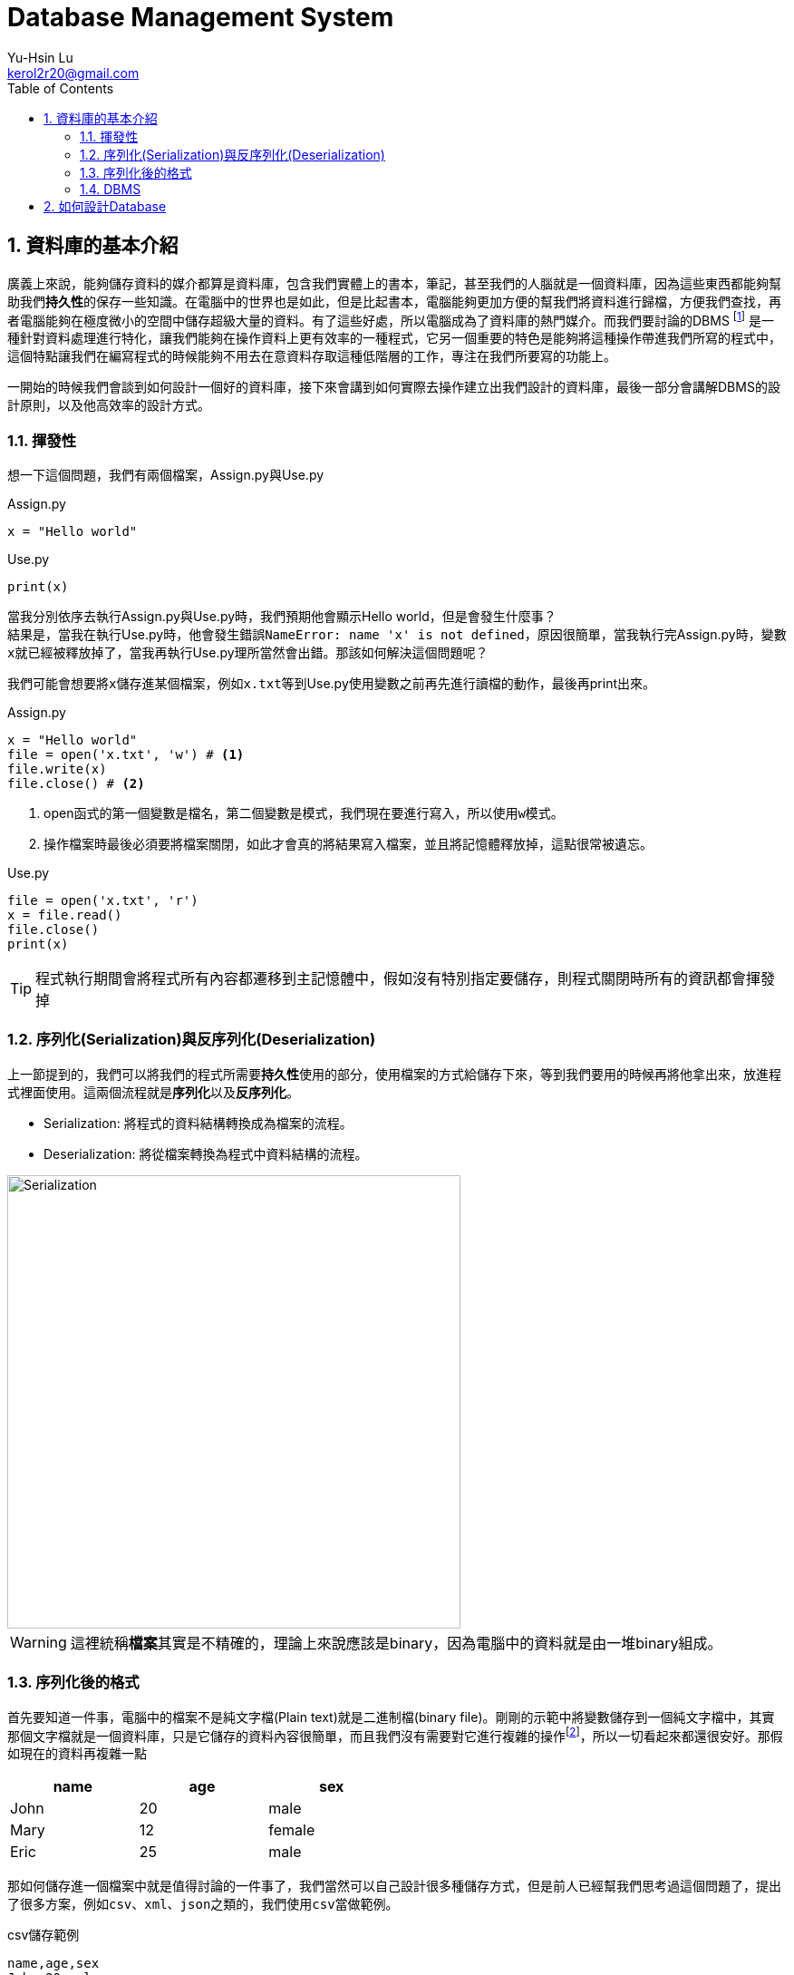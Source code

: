 = Database Management System
Yu-Hsin Lu <kerol2r20@gmail.com>
:toc:
:numbered:
:icons: font
:stem:
:imagesdir: ./images
:imagesoutdir: ./images

== 資料庫的基本介紹

廣義上來說，能夠儲存資料的媒介都算是資料庫，包含我們實體上的書本，筆記，甚至我們的人腦就是一個資料庫，因為這些東西都能夠幫助我們**持久性**的保存一些知識。在電腦中的世界也是如此，但是比起書本，電腦能夠更加方便的幫我們將資料進行歸檔，方便我們查找，再者電腦能夠在極度微小的空間中儲存超級大量的資料。有了這些好處，所以電腦成為了資料庫的熱門媒介。而我們要討論的DBMS footnoteref:[DBMS, Database Management System 資料庫管理系統] 是一種針對資料處理進行特化，讓我們能夠在操作資料上更有效率的一種程式，它另一個重要的特色是能夠將這種操作帶進我們所寫的程式中，這個特點讓我們在編寫程式的時候能夠不用去在意資料存取這種低階層的工作，專注在我們所要寫的功能上。

一開始的時候我們會談到如何設計一個好的資料庫，接下來會講到如何實際去操作建立出我們設計的資料庫，最後一部分會講解DBMS的設計原則，以及他高效率的設計方式。

=== 揮發性

想一下這個問題，我們有兩個檔案，Assign.py與Use.py

[source, python]
.Assign.py
----
x = "Hello world"
----

[source, python]
.Use.py
----
print(x)
----

當我分別依序去執行Assign.py與Use.py時，我們預期他會顯示Hello world，但是會發生什麼事？ +
結果是，當我在執行Use.py時，他會發生錯誤``NameError: name 'x' is not defined``，原因很簡單，當我執行完Assign.py時，變數``x``就已經被釋放掉了，當我再執行Use.py理所當然會出錯。那該如何解決這個問題呢？

我們可能會想要將``x``儲存進某個檔案，例如``x.txt``等到Use.py使用變數之前再先進行讀檔的動作，最後再print出來。

[source, python]
.Assign.py
----
x = "Hello world"
file = open('x.txt', 'w') # <1>
file.write(x)
file.close() # <2>
----
<1> open函式的第一個變數是檔名，第二個變數是模式，我們現在要進行寫入，所以使用``w``模式。
<2> 操作檔案時最後必須要將檔案關閉，如此才會真的將結果寫入檔案，並且將記憶體釋放掉，這點很常被遺忘。

[source, python]
.Use.py
----
file = open('x.txt', 'r')
x = file.read()
file.close()
print(x)
----

TIP: 程式執行期間會將程式所有內容都遷移到主記憶體中，假如沒有特別指定要儲存，則程式關閉時所有的資訊都會揮發掉

=== 序列化(Serialization)與反序列化(Deserialization)

上一節提到的，我們可以將我們的程式所需要**持久性**使用的部分，使用檔案的方式給儲存下來，等到我們要用的時候再將他拿出來，放進程式裡面使用。這兩個流程就是**序列化**以及**反序列化**。

* Serialization: 將程式的資料結構轉換成為檔案的流程。
* Deserialization: 將從檔案轉換為程式中資料結構的流程。

[.text-center]
image::Serialization.png[Serialization, 500]

WARNING: 這裡統稱**檔案**其實是不精確的，理論上來說應該是binary，因為電腦中的資料就是由一堆binary組成。

=== 序列化後的格式

首先要知道一件事，電腦中的檔案不是純文字檔(Plain text)就是二進制檔(binary file)。剛剛的示範中將變數儲存到一個純文字檔中，其實那個文字檔就是一個資料庫，只是它儲存的資料內容很簡單，而且我們沒有需要對它進行複雜的操作footnoteref:[manipulate, 複雜的操作，例如：查詢、插入、刪除、排序......]，所以一切看起來都還很安好。那假如現在的資料再複雜一點

[width="50%"]
|===
|name|age|sex

|John | 20 | male
|Mary | 12 | female
|Eric | 25 | male
|===

那如何儲存進一個檔案中就是值得討論的一件事了，我們當然可以自己設計很多種儲存方式，但是前人已經幫我們思考過這個問題了，提出了很多方案，例如``csv``、``xml``、``json``之類的，我們使用``csv``當做範例。

[source, csv]
.csv儲存範例
----
name,age,sex
John,20,male
Mary,12,female
Eric,25,male
----

到這裡為止只討論到了**儲存**這件事，但是更多的麻煩等著我們去處理，例如該如何進行篩選，刪除，排序......這些複雜的問題我們都還沒有去克服，假如每次寫程式前就必須要解決這些問題，那我們何時才能解決我們的核心功能呢？

CAUTION: 並不是xml以及json這些格式並不重要，在很多的場合上我們不需要使用到DBMS這麼複雜的功能時，使用這些序列化的解決方法反而提供我們一個很好的想法去儲存我們的構思。

=== DBMS

因為前面提到的種種麻煩，資料庫系統就因應而生了，DBMS提供了一個良好的界面，讓我們透過簡單的指令(SQL)就能夠將資料良好的保存下來，並且在那之後提供完整的操作手段，讓我們能夠在寫程式的時候不需要再去處理複雜的資料問題，專注在我們該寫的功能上頭。

== 如何設計Database

stem:[sqrt(4) = 2]

[graphviz, graph/test, svg]
----
graph ER {
	node [shape=box]; course; institute; student;
	node [shape=ellipse]; {node [label="name"] name0; name1; name2;}
		code; grade; number;
	node [shape=diamond,style=filled,color=lightgrey]; "C-I"; "S-C"; "S-I";

	name0 -- course;
	code -- course;
	course -- "C-I" [label="n",len=1.00];
	"C-I" -- institute [label="1",len=1.00];
	institute -- name1;
	institute -- "S-I" [label="1",len=1.00];
	"S-I" -- student [label="n",len=1.00];
	student -- grade;
	student -- name2;
	student -- number;
	student -- "S-C" [label="m",len=1.00];
	"S-C" -- course [label="n",len=1.00];

	label = "\n\nEntity Relation Diagram\ndrawn by NEATO";
	fontsize=20;
}
----
